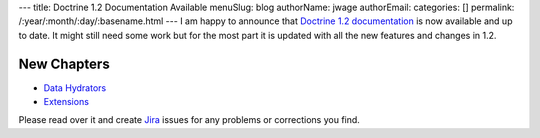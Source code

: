 ---
title: Doctrine 1.2 Documentation Available
menuSlug: blog
authorName: jwage 
authorEmail: 
categories: []
permalink: /:year/:month/:day/:basename.html
---
I am happy to announce that
`Doctrine 1.2 documentation <http://www.doctrine-project.org/documentation/manual/1_2/en>`_
is now available and up to date. It might still need some work but
for the most part it is updated with all the new features and
changes in 1.2.

New Chapters
~~~~~~~~~~~~


-  `Data Hydrators <http://www.doctrine-project.org/documentation/manual/1_2/en/data-hydrators>`_
-  `Extensions <http://www.doctrine-project.org/documentation/manual/1_2/en/extensions>`_

Please read over it and create
`Jira <http://www.doctrine-project.org/jira>`_ issues for any
problems or corrections you find.
